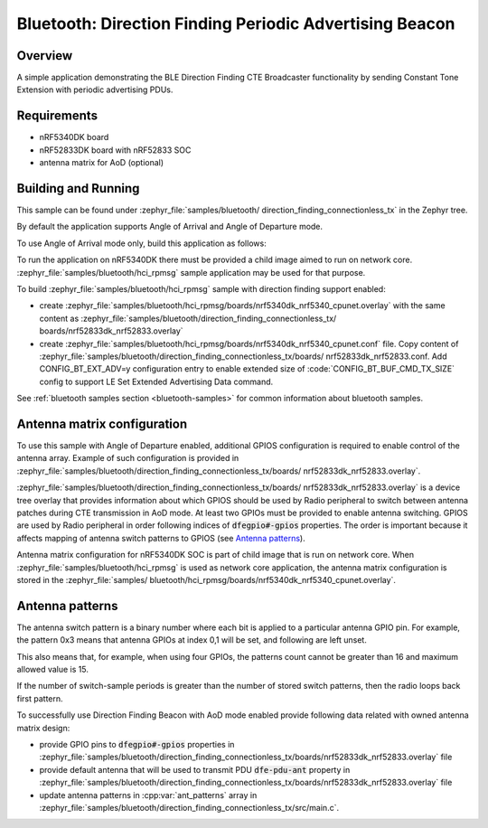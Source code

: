 .. _bluetooth_direction_finding_connectionless_tx:

Bluetooth: Direction Finding Periodic Advertising Beacon
########################################################

Overview
********

A simple application demonstrating the BLE Direction Finding CTE Broadcaster
functionality by sending Constant Tone Extension with periodic advertising PDUs.


Requirements
************

* nRF5340DK board
* nRF52833DK board with nRF52833 SOC
* antenna matrix for AoD (optional)

Building and Running
********************

This sample can be found under :zephyr_file:`samples/bluetooth/
direction_finding_connectionless_tx` in the Zephyr tree.

By default the application supports Angle of Arrival and Angle of Departure
mode.

To use Angle of Arrival mode only, build this application as follows:

.. zephyr-app-commands::
   :zephyr-app: samples/bluetooth/direction_finding_connectionless_tx
   :host-os: unix
   :board: nrf52833dk_nrf52833
   :gen-args: -DOVERLAY_CONFIG=overlay-aoa.conf
   :goals: build flash
   :compact:

To run the application on nRF5340DK there must be provided a child image aimed to
run on network core. :zephyr_file:`samples/bluetooth/hci_rpmsg` sample application
may be used for that purpose.

To build :zephyr_file:`samples/bluetooth/hci_rpmsg` sample with direction finding
support enabled:

* create :zephyr_file:`samples/bluetooth/hci_rpmsg/boards/nrf5340dk_nrf5340_cpunet.overlay`
  with the same content as :zephyr_file:`samples/bluetooth/direction_finding_connectionless_tx/
  boards/nrf52833dk_nrf52833.overlay`
* create :zephyr_file:`samples/bluetooth/hci_rpmsg/boards/nrf5340dk_nrf5340_cpunet.conf`
  file. Copy content of :zephyr_file:`samples/bluetooth/direction_finding_connectionless_tx/boards/
  nrf52833dk_nrf52833.conf. Add CONFIG_BT_EXT_ADV=y configuration entry to enable extended size
  of :code:`CONFIG_BT_BUF_CMD_TX_SIZE` config to support LE Set Extended Advertising Data command.

See :ref:`bluetooth samples section <bluetooth-samples>` for common information
about bluetooth samples.

Antenna matrix configuration
****************************

To use this sample with Angle of Departure enabled, additional GPIOS configuration
is required to enable control of the antenna array. Example of such configuration
is provided in :zephyr_file:`samples/bluetooth/direction_finding_connectionless_tx/boards/
nrf52833dk_nrf52833.overlay`.

:zephyr_file:`samples/bluetooth/direction_finding_connectionless_tx/boards/
nrf52833dk_nrf52833.overlay` is a device tree overlay that provides information
about which GPIOS should be used by Radio peripheral to switch between antenna
patches during CTE transmission in AoD mode. At least two GPIOs must be provided
to enable antenna switching. GPIOS are used by Radio peripheral in order following
indices of :code:`dfegpio#-gpios` properties. The order is important because it
affects mapping of antenna switch patterns to GPIOS (see `Antenna patterns`_).

Antenna matrix configuration for nRF5340DK SOC is part of child image that is run
on network core. When :zephyr_file:`samples/bluetooth/hci_rpmsg` is used as network
core application, the antenna matrix configuration is stored in the :zephyr_file:`samples/
bluetooth/hci_rpmsg/boards/nrf5340dk_nrf5340_cpunet.overlay`.

Antenna patterns
****************
The antenna switch pattern is a binary number where each bit is applied to
a particular antenna GPIO pin. For example, the pattern 0x3 means that antenna
GPIOs at index 0,1 will be set, and following are left unset.

This also means that, for example, when using four GPIOs, the patterns count
cannot be greater than 16 and maximum allowed value is 15.

If the number of switch-sample periods is greater than the number of stored
switch patterns, then the radio loops back first pattern.

To successfully use Direction Finding Beacon with AoD mode enabled provide
following data related with owned antenna matrix design:

* provide GPIO pins to :code:`dfegpio#-gpios` properties in
  :zephyr_file:`samples/bluetooth/direction_finding_connectionless_tx/boards/nrf52833dk_nrf52833.overlay`
  file
* provide default antenna that will be used to transmit PDU :code:`dfe-pdu-ant`
  property in
  :zephyr_file:`samples/bluetooth/direction_finding_connectionless_tx/boards/nrf52833dk_nrf52833.overlay`
  file
* update antenna patterns in :cpp:var:`ant_patterns` array in
  :zephyr_file:`samples/bluetooth/direction_finding_connectionless_tx/src/main.c`.
